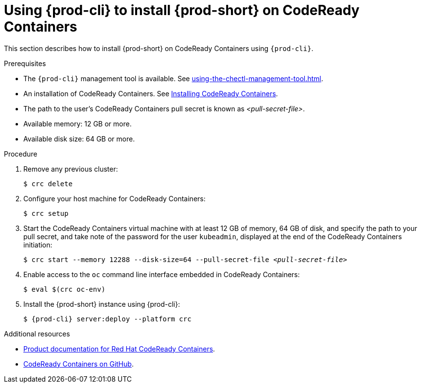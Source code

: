 // Module included in the following assemblies:
//
// installing-{prod-id-short}-on-codeready-containers

[id="using-{prod-cli}-to-install-{prod-id-short}-on-codeready-containers_{context}"]
= Using {prod-cli} to install {prod-short} on CodeReady Containers 

This section describes how to install {prod-short} on CodeReady Containers using `{prod-cli}`.

.Prerequisites

* The `{prod-cli}` management tool is available. See xref:using-the-chectl-management-tool.adoc[].
* An installation of CodeReady Containers. See link:https://console.redhat.com/openshift/create/local[Installing CodeReady Containers].
* The path to the user's CodeReady Containers pull secret is known as __<pull-secret-file>__.
* Available memory: 12 GB or more.
* Available disk size: 64 GB or more.

.Procedure

. Remove any previous cluster:
+
----
$ crc delete
----

. Configure your host machine for CodeReady Containers:
+
----
$ crc setup
----

. Start the CodeReady Containers virtual machine with at least 12 GB of memory, 64 GB of disk, and specify the path to your pull secret, and take note of the password for the user `kubeadmin`, displayed at the end of the CodeReady Containers initiation:
+
[subs="+quotes"]
----
$ crc start --memory 12288 --disk-size=64 --pull-secret-file __<pull-secret-file>__
----

. Enable access to the `oc` command line interface embedded in CodeReady Containers:
+
----
$ eval $(crc oc-env)
----

. Install the {prod-short} instance using {prod-cli}:
+
[subs="+attributes"]
----
$ {prod-cli} server:deploy --platform crc
----


.Additional resources

* link:https://access.redhat.com/documentation/en-us/red_hat_codeready_containers/[Product documentation for Red Hat CodeReady Containers].
* link:https://github.com/code-ready/crc[CodeReady Containers on GitHub].
